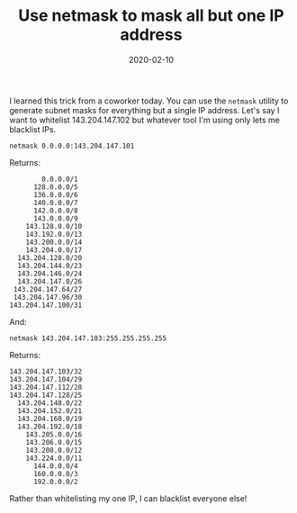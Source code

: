 #+TITLE: Use netmask to mask all but one IP address
#+DATE: 2020-02-10
#+JEKYLL_CATEGORIES: sysadmin networking
#+JEKYLL_LAYOUT: post
#+JEKYLL_TAGS: sysadmin networking

I learned this trick from a coworker today. You can use the ~netmask~ utility to generate subnet masks for everything but a single IP address. Let's say I want to whitelist 143.204.147.102 but whatever tool I'm using only lets me blacklist IPs. 

#+begin_src shell
netmask 0.0.0.0:143.204.147.101
#+end_src

Returns:

#+begin_src shell
        0.0.0.0/1
      128.0.0.0/5
      136.0.0.0/6
      140.0.0.0/7
      142.0.0.0/8
      143.0.0.0/9
    143.128.0.0/10
    143.192.0.0/13
    143.200.0.0/14
    143.204.0.0/17
  143.204.128.0/20
  143.204.144.0/23
  143.204.146.0/24
  143.204.147.0/26
 143.204.147.64/27
 143.204.147.96/30
143.204.147.100/31
#+end_src

And:

#+begin_src shell
netmask 143.204.147.103:255.255.255.255
#+end_src

Returns:

#+begin_src shell
143.204.147.103/32
143.204.147.104/29
143.204.147.112/28
143.204.147.128/25
  143.204.148.0/22
  143.204.152.0/21
  143.204.160.0/19
  143.204.192.0/18
    143.205.0.0/16
    143.206.0.0/15
    143.208.0.0/12
    143.224.0.0/11
      144.0.0.0/4
      160.0.0.0/3
      192.0.0.0/2
#+end_src

Rather than whitelisting my one IP, I can blacklist everyone else!
